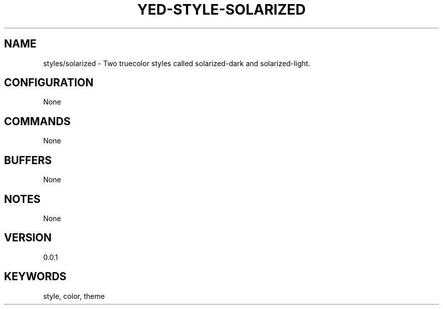 .TH YED-STYLE-SOLARIZED 7 "YED Plugin Manuals" "" "YED Plugin Manuals"
.SH NAME
styles/solarized \- Two truecolor styles called solarized-dark and solarized-light.
.SH CONFIGURATION
None
.SH COMMANDS
None
.SH BUFFERS
None
.SH NOTES
None
.SH VERSION
0.0.1
.SH KEYWORDS
style, color, theme
